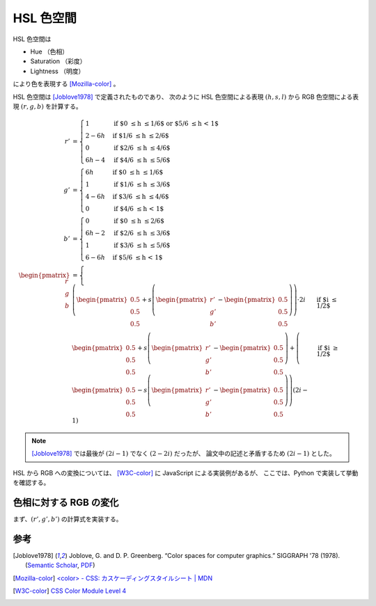 HSL 色空間
================

HSL 色空間は

- Hue （色相）
- Saturation （彩度）
- Lightness （明度）

により色を表現する [Mozilla-color]_ 。

HSL 色空間は [Joblove1978]_ で定義されたものであり、
次のように HSL 色空間による表現 :math:`(h, s, l)` から
RGB 色空間による表現 :math:`(r, g, b)` を計算する。

.. math::

    r' &= \begin{cases}
        1 & \text{if $0 \le h \le 1/6$ or $5/6 \le h < 1$} \\
        2 - 6h & \text{if $1/6 \le h \le 2/6$} \\
        0 & \text{if $2/6 \le h \le 4/6$} \\
        6h - 4 & \text{if $4/6 \le h \le 5/6$}
    \end{cases}
    \\
    g' &= \begin{cases}
        6h & \text{if $0 \le h \le 1/6$} \\
        1 & \text{if $1/6 \le h \le 3/6$} \\
        4 - 6h & \text{if $3/6 \le h \le 4/6$} \\
        0 & \text{if $4/6 \le h < 1$}
    \end{cases}
    \\
    b' &= \begin{cases}
        0 & \text{if $0 \le h \le 2/6$} \\
        6h - 2 & \text{if $2/6 \le h \le 3/6$} \\
        1 & \text{if $3/6 \le h \le 5/6$} \\
        6 - 6h & \text{if $5/6 \le h < 1$}
    \end{cases}
    \\
    \begin{pmatrix} r \\ g \\ b \end{pmatrix} &=
    \begin{cases}
        \left(
            \begin{pmatrix} 0.5 \\ 0.5 \\ 0.5 \end{pmatrix}
            + s \left(
                \begin{pmatrix} r' \\ g' \\ b' \end{pmatrix}
                - \begin{pmatrix} 0.5 \\ 0.5 \\ 0.5 \end{pmatrix}
            \right)
        \right) \cdot 2i
        & \text{if $i \le 1/2$}
        \\
        \begin{pmatrix} 0.5 \\ 0.5 \\ 0.5 \end{pmatrix}
        + s \left(
            \begin{pmatrix} r' \\ g' \\ b' \end{pmatrix}
            - \begin{pmatrix} 0.5 \\ 0.5 \\ 0.5 \end{pmatrix}
        \right)
        + \left(
            \begin{pmatrix} 0.5 \\ 0.5 \\ 0.5 \end{pmatrix}
            - s \left(
                \begin{pmatrix} r' \\ g' \\ b' \end{pmatrix}
                - \begin{pmatrix} 0.5 \\ 0.5 \\ 0.5 \end{pmatrix}
            \right)
        \right) (2i - 1)
        & \text{if $i \ge 1/2$}
    \end{cases}

.. note::
    [Joblove1978]_ では最後が :math:`(2i - 1)` でなく :math:`(2 - 2i)` だったが、
    論文中の記述と矛盾するため :math:`(2i - 1)` とした。

HSL から RGB への変換については、
[W3C-color]_ に JavaScript による実装例があるが、
ここでは、Python で実装して挙動を確認する。

色相に対する RGB の変化
------------------------

まず、:math:`(r', g', b')` の計算式を実装する。

.. jupyter-execute::

    def hue2r(hue: float) -> float:
        """色相に対する RGB の R を計算する

        hue は [0, 1] の範囲にあるとする。
        """

        if (0.0 <= hue <= 1.0 / 6.0) or (5.0 / 6.0 <= hue):
            return 1.0
        elif 1.0 / 6.0 <= hue <= 2.0 / 6.0:
            return 2.0 - 6.0 * hue
        elif 2.0 / 6.0 <= hue <= 4.0 / 6.0:
            return 0.0
        else:
            return 6.0 * hue - 4.0

    def hue2g(hue: float) -> float:
        """色相に対する RGB の G を計算する

        hue は [0, 1] の範囲にあるとする。
        """

        if 0.0 <= hue <= 1.0 / 6.0:
            return 6 * hue
        elif 1.0 / 6.0 <= hue <= 3.0 / 6.0:
            return 1.0
        elif 3.0 / 6.0 <= hue <= 4.0 / 6.0:
            return 4.0 - 6.0 * hue
        else:
            return 0.0

    def hue2b(hue: float) -> float:
        """色相に対する RGB の B を計算する

        hue は [0, 1] の範囲にあるとする。
        """

        if 0.0 <= hue <= 2.0 / 6.0:
            return 0.0
        elif 2.0 / 6.0 <= hue <= 3.0 / 6.0:
            return 6.0 * hue - 2.0
        elif 3.0 / 6.0 <= hue <= 5.0 / 6.0:
            return 1.0
        else:
            return 6.0 - 6.0 * hue


.. jupyter-execute::

    import numpy as np
    import plotly.graph_objects as go

    N = 61
    h = np.linspace(0, 1, N)
    r = np.vectorize(hue2r)(h)
    g = np.vectorize(hue2g)(h)
    b = np.vectorize(hue2b)(h)

    rgb = np.concatenate((r, g, b))
    rgb = np.reshape(rgb, (1, 3, N))
    rgb = np.swapaxes(rgb, 1, 2)

    fig = go.Figure()
    fig.add_trace(go.Image(z=rgb * 255.0, dx=1.0 / (N - 1), dy=0.5, y0=1.5))
    fig.add_trace(go.Scatter(x=h, y=r,
                             mode='lines', name="r'",
                             line={'color': 'red'}))
    fig.add_trace(go.Scatter(x=h, y=g,
                             mode='lines', name="g'",
                             line={'color': 'green'}))
    fig.add_trace(go.Scatter(x=h, y=b,
                             mode='lines', name="b'",
                             line={'color': 'blue'}))

    fig.update_layout(title="色相に対する (r', g', b') の挙動")
    fig.update_xaxes(range=[0.0, 1.0], title='色相')
    fig.update_yaxes(range=[0.0, 1.75], scaleratio=0.4, title='RGB')

    fig

参考
--------

.. [Joblove1978]
    Joblove, G. and D. P. Greenberg. “Color spaces for computer graphics.” SIGGRAPH '78 (1978).
    (`Semantic Scholar <https://www.semanticscholar.org/paper/Color-spaces-for-computer-graphics-Joblove-Greenberg/042305fdca6fa3efa785c77bd1d72bf9cabbd993?sort=relevance&page=7>`_,
    `PDF <http://papers.cumincad.org/data/works/att/634c.content.pdf>`_)
.. [Mozilla-color] `\<color\> - CSS: カスケーディングスタイルシート | MDN <https://developer.mozilla.org/ja/docs/Web/CSS/color_value>`_
.. [W3C-color] `CSS Color Module Level 4 <https://drafts.csswg.org/css-color/#the-hsl-notation>`_
